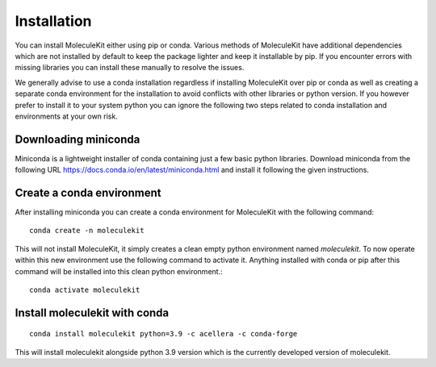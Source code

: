 Installation
============

You can install MoleculeKit either using pip or conda.
Various methods of MoleculeKit have additional dependencies which are not installed by default to keep the package
lighter and keep it installable by pip. If you encounter errors with missing libraries you can install these manually to resolve the issues.

We generally advise to use a conda installation regardless if installing MoleculeKit over pip or conda
as well as creating a separate conda environment for the installation to avoid conflicts with other libraries
or python version. If you however prefer to install it to your system python you can ignore the following two steps
related to conda installation and environments at your own risk.

Downloading miniconda
---------------------
Miniconda is a lightweight installer of conda containing just a few basic python libraries.
Download miniconda from the following URL https://docs.conda.io/en/latest/miniconda.html
and install it following the given instructions.

Create a conda environment
--------------------------
After installing miniconda you can create a conda environment for MoleculeKit with the following command::

   conda create -n moleculekit

This will not install MoleculeKit, it simply creates a clean empty python environment named `moleculekit`.
To now operate within this new environment use the following command to activate it. Anything installed with
conda or pip after this command will be installed into this clean python environment.:: 

   conda activate moleculekit

Install moleculekit with conda
------------------------------
::

   conda install moleculekit python=3.9 -c acellera -c conda-forge

This will install moleculekit alongside python 3.9 version which is the currently developed version of moleculekit.